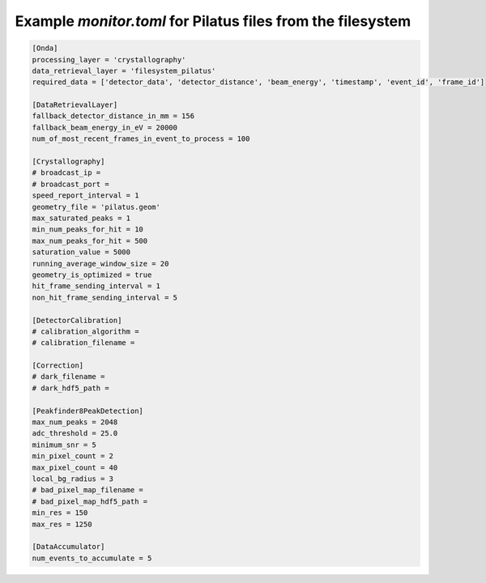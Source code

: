 Example *monitor.toml* for Pilatus files from the filesystem
------------------------------------------------------------

.. code-block:: ini

    [Onda]
    processing_layer = 'crystallography'
    data_retrieval_layer = 'filesystem_pilatus'
    required_data = ['detector_data', 'detector_distance', 'beam_energy', 'timestamp', 'event_id', 'frame_id']

    [DataRetrievalLayer]
    fallback_detector_distance_in_mm = 156
    fallback_beam_energy_in_eV = 20000
    num_of_most_recent_frames_in_event_to_process = 100

    [Crystallography]
    # broadcast_ip =
    # broadcast_port =
    speed_report_interval = 1
    geometry_file = 'pilatus.geom'
    max_saturated_peaks = 1
    min_num_peaks_for_hit = 10
    max_num_peaks_for_hit = 500
    saturation_value = 5000
    running_average_window_size = 20
    geometry_is_optimized = true
    hit_frame_sending_interval = 1
    non_hit_frame_sending_interval = 5

    [DetectorCalibration]
    # calibration_algorithm =
    # calibration_filename =

    [Correction]
    # dark_filename =
    # dark_hdf5_path =

    [Peakfinder8PeakDetection]
    max_num_peaks = 2048
    adc_threshold = 25.0
    minimum_snr = 5
    min_pixel_count = 2
    max_pixel_count = 40
    local_bg_radius = 3
    # bad_pixel_map_filename =
    # bad_pixel_map_hdf5_path =
    min_res = 150
    max_res = 1250

    [DataAccumulator]
    num_events_to_accumulate = 5
